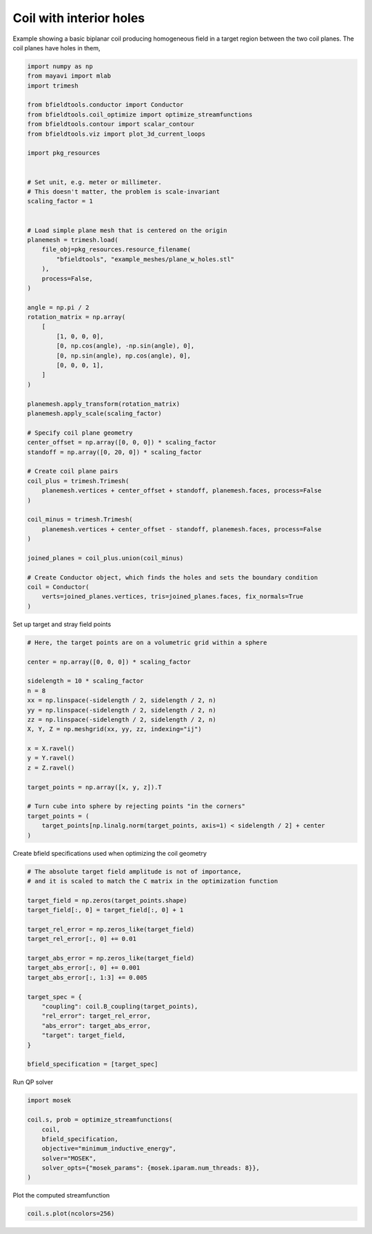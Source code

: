 .. only:: html

    .. note::
        :class: sphx-glr-download-link-note

        Click :ref:`here <sphx_glr_download_auto_examples_coil_design_coil_with_holes.py>`     to download the full example code
    .. rst-class:: sphx-glr-example-title

    .. _sphx_glr_auto_examples_coil_design_coil_with_holes.py:


Coil with interior holes
========================

Example showing a basic biplanar coil producing homogeneous field in a target
region between the two coil planes. The coil planes have holes in them,


.. code-block:: default


    import numpy as np
    from mayavi import mlab
    import trimesh

    from bfieldtools.conductor import Conductor
    from bfieldtools.coil_optimize import optimize_streamfunctions
    from bfieldtools.contour import scalar_contour
    from bfieldtools.viz import plot_3d_current_loops

    import pkg_resources


    # Set unit, e.g. meter or millimeter.
    # This doesn't matter, the problem is scale-invariant
    scaling_factor = 1


    # Load simple plane mesh that is centered on the origin
    planemesh = trimesh.load(
        file_obj=pkg_resources.resource_filename(
            "bfieldtools", "example_meshes/plane_w_holes.stl"
        ),
        process=False,
    )

    angle = np.pi / 2
    rotation_matrix = np.array(
        [
            [1, 0, 0, 0],
            [0, np.cos(angle), -np.sin(angle), 0],
            [0, np.sin(angle), np.cos(angle), 0],
            [0, 0, 0, 1],
        ]
    )

    planemesh.apply_transform(rotation_matrix)
    planemesh.apply_scale(scaling_factor)

    # Specify coil plane geometry
    center_offset = np.array([0, 0, 0]) * scaling_factor
    standoff = np.array([0, 20, 0]) * scaling_factor

    # Create coil plane pairs
    coil_plus = trimesh.Trimesh(
        planemesh.vertices + center_offset + standoff, planemesh.faces, process=False
    )

    coil_minus = trimesh.Trimesh(
        planemesh.vertices + center_offset - standoff, planemesh.faces, process=False
    )

    joined_planes = coil_plus.union(coil_minus)

    # Create Conductor object, which finds the holes and sets the boundary condition
    coil = Conductor(
        verts=joined_planes.vertices, tris=joined_planes.faces, fix_normals=True
    )








Set up target and stray field points


.. code-block:: default


    # Here, the target points are on a volumetric grid within a sphere

    center = np.array([0, 0, 0]) * scaling_factor

    sidelength = 10 * scaling_factor
    n = 8
    xx = np.linspace(-sidelength / 2, sidelength / 2, n)
    yy = np.linspace(-sidelength / 2, sidelength / 2, n)
    zz = np.linspace(-sidelength / 2, sidelength / 2, n)
    X, Y, Z = np.meshgrid(xx, yy, zz, indexing="ij")

    x = X.ravel()
    y = Y.ravel()
    z = Z.ravel()

    target_points = np.array([x, y, z]).T

    # Turn cube into sphere by rejecting points "in the corners"
    target_points = (
        target_points[np.linalg.norm(target_points, axis=1) < sidelength / 2] + center
    )









Create bfield specifications used when optimizing the coil geometry


.. code-block:: default


    # The absolute target field amplitude is not of importance,
    # and it is scaled to match the C matrix in the optimization function

    target_field = np.zeros(target_points.shape)
    target_field[:, 0] = target_field[:, 0] + 1

    target_rel_error = np.zeros_like(target_field)
    target_rel_error[:, 0] += 0.01

    target_abs_error = np.zeros_like(target_field)
    target_abs_error[:, 0] += 0.001
    target_abs_error[:, 1:3] += 0.005

    target_spec = {
        "coupling": coil.B_coupling(target_points),
        "rel_error": target_rel_error,
        "abs_error": target_abs_error,
        "target": target_field,
    }

    bfield_specification = [target_spec]





.. rst-class:: sphx-glr-script-out

 Out:

 .. code-block:: none

    Computing magnetic field coupling matrix, 2772 vertices by 160 target points... took 0.33 seconds.




Run QP solver


.. code-block:: default

    import mosek

    coil.s, prob = optimize_streamfunctions(
        coil,
        bfield_specification,
        objective="minimum_inductive_energy",
        solver="MOSEK",
        solver_opts={"mosek_params": {mosek.iparam.num_threads: 8}},
    )





.. rst-class:: sphx-glr-script-out

 Out:

 .. code-block:: none

    Computing the inductance matrix...
    Computing self-inductance matrix using rough quadrature (degree=2).              For higher accuracy, set quad_degree to 4 or more.
    Estimating 27549 MiB required for 2772 by 2772 vertices...
    Computing inductance matrix in 80 chunks (8998 MiB memory free),                  when approx_far=True using more chunks is faster...
    Computing 1/r-potential matrix
    Inductance matrix computation took 25.46 seconds.
    Pre-existing problem not passed, creating...
    Passing parameters to problem...
    Passing problem to solver...


    Problem
      Name                   :                 
      Objective sense        : min             
      Type                   : CONIC (conic optimization problem)
      Constraints            : 3364            
      Cones                  : 1               
      Scalar variables       : 4807            
      Matrix variables       : 0               
      Integer variables      : 0               

    Optimizer started.
    Problem
      Name                   :                 
      Objective sense        : min             
      Type                   : CONIC (conic optimization problem)
      Constraints            : 3364            
      Cones                  : 1               
      Scalar variables       : 4807            
      Matrix variables       : 0               
      Integer variables      : 0               

    Optimizer  - threads                : 8               
    Optimizer  - solved problem         : the dual        
    Optimizer  - Constraints            : 2403
    Optimizer  - Cones                  : 1
    Optimizer  - Scalar variables       : 3364              conic                  : 2404            
    Optimizer  - Semi-definite variables: 0                 scalarized             : 0               
    Factor     - setup time             : 0.63              dense det. time        : 0.00            
    Factor     - ML order time          : 0.16              GP order time          : 0.00            
    Factor     - nonzeros before factor : 2.89e+06          after factor           : 2.89e+06        
    Factor     - dense dim.             : 0                 flops                  : 2.13e+10        
    ITE PFEAS    DFEAS    GFEAS    PRSTATUS   POBJ              DOBJ              MU       TIME  
    0   3.2e+01  1.0e+00  2.0e+00  0.00e+00   0.000000000e+00   -1.000000000e+00  1.0e+00  67.17 
    1   2.2e+01  6.8e-01  6.0e-01  5.66e-01   8.753280039e+00   7.935396740e+00   6.8e-01  67.89 
    2   1.3e+01  4.2e-01  2.3e-01  7.70e-01   2.207612917e+01   2.163215677e+01   4.2e-01  68.59 
    3   5.6e+00  1.7e-01  9.2e-02  2.08e+00   2.871617786e+01   2.857708476e+01   1.7e-01  69.39 
    4   2.6e+00  8.0e-02  3.3e-02  7.19e-01   3.872879099e+01   3.865848781e+01   8.0e-02  70.14 
    5   5.3e-01  1.6e-02  2.4e-03  9.32e-01   4.848342223e+01   4.846630601e+01   1.6e-02  70.83 
    6   9.0e-02  2.8e-03  1.7e-04  9.85e-01   5.037994168e+01   5.037689232e+01   2.8e-03  71.59 
    7   6.6e-03  2.1e-04  4.1e-06  9.06e-01   5.088983144e+01   5.088962150e+01   2.1e-04  72.28 
    8   2.7e-04  8.4e-06  3.6e-08  9.92e-01   5.094421871e+01   5.094421067e+01   8.4e-06  72.97 
    9   5.9e-05  2.7e-06  4.1e-09  1.00e+00   5.094641132e+01   5.094640967e+01   2.0e-06  73.67 
    10  4.6e-06  2.1e-07  1.0e-10  1.00e+00   5.094699440e+01   5.094699423e+01   1.6e-07  74.38 
    11  1.0e-07  1.9e-09  1.0e-13  1.00e+00   5.094704316e+01   5.094704317e+01   1.0e-09  75.11 
    Optimizer terminated. Time: 75.34   


    Interior-point solution summary
      Problem status  : PRIMAL_AND_DUAL_FEASIBLE
      Solution status : OPTIMAL
      Primal.  obj: 5.0947043165e+01    nrm: 1e+02    Viol.  con: 7e-10    var: 0e+00    cones: 0e+00  
      Dual.    obj: 5.0947043168e+01    nrm: 6e+02    Viol.  con: 0e+00    var: 7e-10    cones: 0e+00  




Plot the computed streamfunction


.. code-block:: default


    coil.s.plot(ncolors=256)



.. image:: /auto_examples/coil_design/images/sphx_glr_coil_with_holes_001.png
    :class: sphx-glr-single-img


.. rst-class:: sphx-glr-script-out

 Out:

 .. code-block:: none


    <mayavi.modules.surface.Surface object at 0x0000025453693468>




.. rst-class:: sphx-glr-timing

   **Total running time of the script:** ( 2 minutes  4.154 seconds)


.. _sphx_glr_download_auto_examples_coil_design_coil_with_holes.py:


.. only :: html

 .. container:: sphx-glr-footer
    :class: sphx-glr-footer-example



  .. container:: sphx-glr-download sphx-glr-download-python

     :download:`Download Python source code: coil_with_holes.py <coil_with_holes.py>`



  .. container:: sphx-glr-download sphx-glr-download-jupyter

     :download:`Download Jupyter notebook: coil_with_holes.ipynb <coil_with_holes.ipynb>`


.. only:: html

 .. rst-class:: sphx-glr-signature

    `Gallery generated by Sphinx-Gallery <https://sphinx-gallery.github.io>`_
